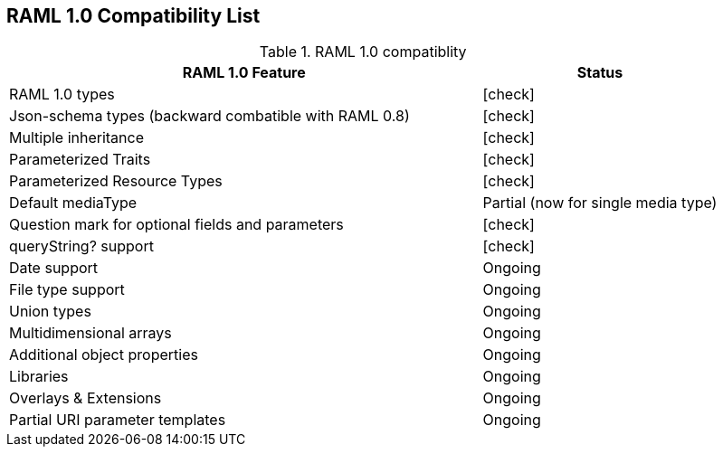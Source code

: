 :linkcss:
:icons: font
:source-highlighter: pygments
:pygments-style: friendly

== RAML 1.0 Compatibility List

[cols="2, 1", options="header"]
.RAML 1.0 compatiblity
|===
|RAML 1.0 Feature
|Status

|RAML 1.0 types
|icon:check[]

|Json-schema types (backward combatible with RAML 0.8)
|icon:check[]

|Multiple inheritance
|icon:check[]

|Parameterized Traits
|icon:check[]

|Parameterized Resource Types
|icon:check[]

|Default mediaType
|Partial (now for single media type)

|Question mark for optional fields and parameters
|icon:check[]

|queryString? support
|icon:check[]

|Date support
|Ongoing

|File type support
|Ongoing

|Union types
|Ongoing

|Multidimensional arrays
|Ongoing

|Additional object properties
|Ongoing

|Libraries
|Ongoing

|Overlays & Extensions
|Ongoing

|Partial URI parameter templates
|Ongoing

//|Security Schemes
//|Not started
//
//|Default security definition
//|Not started
//
//|Annotations
//|Not started
//
//|Facets and custom facets
//|Not started
//
//|XML Schema
//|Not started

|===
